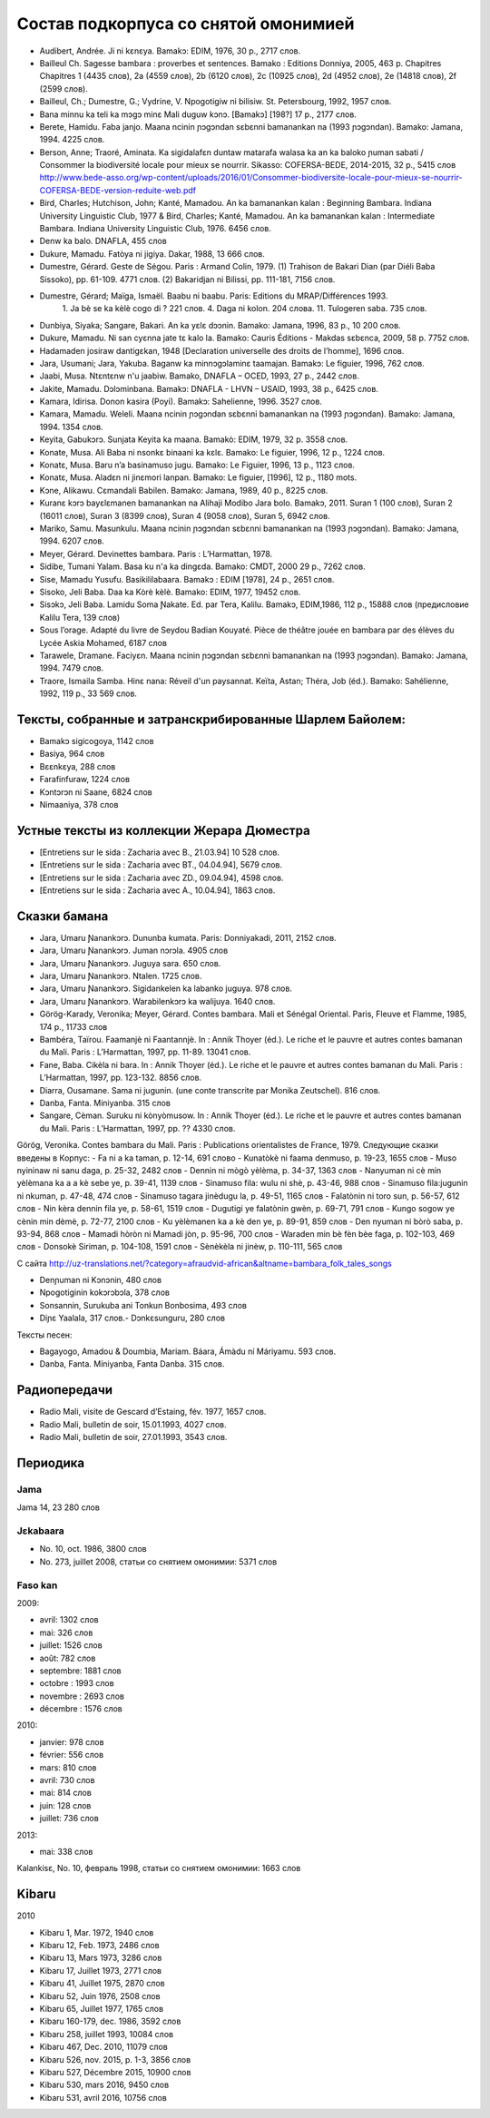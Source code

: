 ﻿Состав подкорпуса со снятой омонимией
~~~~~~~~~~~~~~~~~~~~~~~~~~~~~~~~~~~~~

- Audibert, Andrée. Ji ni kɛnɛya. Bamakɔ: EDIM, 1976, 30 p., 2717 слов.
- Bailleul Ch. Sagesse bambara : proverbes et sentences. Bamako : Editions Donniya, 2005, 463 p. Chapitres Chapitres 1 (4435 слов), 2a (4559 слов), 2b (6120 слов), 2c (10925 слов), 2d (4952 слов), 2e (14818 слов), 2f (2599 слов).
- Bailleul, Ch.; Dumestre, G.; Vydrine, V. Npogotigiw ni bilisiw. St. Petersbourg, 1992, 1957 слов.
- Bana minnu ka teli ka mɔgɔ minɛ Mali duguw kɔnɔ. [Bamakɔ] [198?] 17 p., 2177 слов.
- Berete, Hamidu. Faba janjo. Maana ncinin ɲɔgɔndan sɛbɛnni bamanankan na (1993 ɲɔgɔndan). Bamako: Jamana, 1994. 4225 слов.
- Berson, Anne; Traoré, Aminata. Ka sigidalafɛn duntaw matarafa walasa ka an ka baloko ɲuman sabati / Consommer la biodiversité locale pour mieux se nourrir. Sikasso: COFERSA-BEDE, 2014-2015, 32 p., 5415 слов http://www.bede-asso.org/wp-content/uploads/2016/01/Consommer-biodiversite-locale-pour-mieux-se-nourrir-COFERSA-BEDE-version-reduite-web.pdf
- Bird, Charles; Hutchison, John; Kanté, Mamadou. An ka bamanankan kalan : Beginning Bambara. Indiana University Linguistic Club, 1977 & Bird, Charles; Kanté, Mamadou. An ka bamanankan kalan : Intermediate Bambara. Indiana University Linguistic Club, 1976. 6456 слов.
- Denw ka balo. DNAFLA, 455 слов
- Dukure, Mamadu. Fatòya ni jigiya. Dakar, 1988, 13 666 слов.
- Dumestre, Gérard. Geste de Ségou. Paris : Armand Colin, 1979. (1) Trahison de Bakari Dian (par Diéli Baba Sissoko), pp. 61-109. 4771 слов. (2) Bakaridjan ni Bilissi, pp. 111-181, 7156 слов.
- Dumestre, Gérard; Maïga, Ismaël. Baabu ni baabu. Paris: Editions du MRAP/Différences 1993.
   1. Ja bè se ka kèlè cogo di ? 221 слов. 
   4. Daga ni kolon. 204 слова. 
   11. Tulogeren saba. 735 слов.
- Dunbiya, Siyaka; Sangare, Bakari. An ka yɛlɛ dɔɔnin. Bamako: Jamana, 1996, 83 p., 10 200 слов.
- Dukure, Mamadu. Ni san cyɛnna jate tɛ kalo la. Bamako: Cauris Éditions - Makdas sɛbɛnca, 2009, 58 p. 7752 слов.
- Hadamaden josiraw dantigɛkan, 1948 [Declaration universelle des droits de l’homme], 1696 слов.
- Jara, Usumani; Jara, Yakuba. Baganw ka minnɔgɔlaminɛ taamajan. Bamakɔ: Le figuier, 1996, 762 слов.
- Jaabi, Musa. Ntɛntɛnw n'u jaabiw. Bamako, DNAFLA – OCED, 1993, 27 p., 2442 слов.
- Jakite, Mamadu. Dɔlɔminbana. Bamakɔ: DNAFLA - LHVN – USAID, 1993, 38 p., 6425 слов.
- Kamara, Idirisa. Donon kasira (Poyi). Bamakɔ: Sahelienne, 1996. 3527 слов.
- Kamara, Mamadu. Weleli. Maana ncinin ɲɔgɔndan sɛbɛnni bamanankan na (1993 ɲɔgɔndan). Bamako: Jamana, 1994. 1354 слов.
- Keyita, Gabukɔrɔ. Sunjata Keyita ka maana. Bamakò: EDIM, 1979, 32 p. 3558 слов.
- Konate, Musa. Ali Baba ni nsonkɛ binaani ka kɛlɛ. Bamako: Le figuier, 1996, 12 p., 1224 слов.
- Konatɛ, Musa. Baru n’a basinamuso jugu. Bamako: Le Figuier, 1996, 13 p., 1123 слов.
- Konatɛ, Musa. Aladɛn ni jinɛmori lanpan. Bamako: Le figuier, [1996], 12 p., 1180 mots.
- Kɔne, Alikawu. Cɛmandali Babilen. Bamako: Jamana, 1989, 40 p., 8225 слов.
- Kuranɛ kɔrɔ bayɛlɛmanen bamanankan na Alihaji Modibo Jara bolo. Bamakɔ, 2011. Suran 1 (100 слов), Suran 2 (16011 слов), Suran 3 (8399 слов), Suran 4 (9058 слов), Suran 5, 6942 слов.
- Mariko, Samu. Masunkulu. Maana ncinin ɲɔgɔndan sɛbɛnni bamanankan na (1993 ɲɔgɔndan). Bamako: Jamana, 1994. 6207 слов.
- Meyer, Gérard. Devinettes bambara. Paris : L’Harmattan, 1978.
- Sidibe, Tumani Yalam. Basa ku n'a ka dingɛda. Bamako: CMDT, 2000 29 p., 7262 слов.
- Sise, Mamadu Yusufu. Basikililabaara. Bamakɔ : EDIM [1978], 24 p., 2651 слов.
- Sisoko, Jeli Baba. Daa ka Kòrè kèlè. Bamako: EDIM, 1977, 19452 слов.
- Sisɔkɔ, Jeli Baba. Lamidu Soma Ɲakate. Ed. par Tera, Kalilu. Bamakɔ, EDIM,1986, 112 p., 15888 слов (предисловие Kalilu Tera, 139 слов)
- Sous l’orage. Adapté du livre de Seydou Badian Kouyaté. Pièce de théâtre jouée en bambara par des élèves du Lycée Askia Mohamed, 6187 слов
- Tarawele, Dramane. Faciyɛn. Maana ncinin ɲɔgɔndan sɛbɛnni bamanankan na (1993 ɲɔgɔndan). Bamako: Jamana, 1994. 7479 слов.
- Traore, Ismaila Samba. Hinɛ nana: Réveil d'un paysannat. Keïta, Astan; Théra, Job (éd.). Bamako: Sahélienne, 1992, 119 p., 33 569 слов.

Тексты, собранные и затранскрибированные Шарлем Байолем:
--------------------------------------------------------

- Bamakɔ sigicogoya, 1142 слов
- Basiya, 964 слов
- Bɛɛnkɛya, 288 слов
- Farafinfuraw, 1224 слов
- Kɔntɔrɔn ni Saane, 6824 слов
- Nimaaniya, 378 слов

Устные тексты из коллекции Жерара Дюместра
------------------------------------------------

- [Entretiens sur le sida : Zacharia avec B., 21.03.94] 10 528 слов.
- [Entretiens sur le sida : Zacharia avec BT., 04.04.94], 5679 слов.
- [Entretiens sur le sida : Zacharia avec ZD., 09.04.94], 4598 слов.
- [Entretiens sur le sida : Zacharia avec A., 10.04.94], 1863 слов.

Сказки бамана 
-------------

- Jara, Umaru Ɲanankɔrɔ. Dununba kumata. Paris: Donniyakadi, 2011, 2152 слов.
- Jara, Umaru Ɲanankɔrɔ. Juman nɔrɔla. 4905 слов
- Jara, Umaru Ɲanankɔrɔ. Juguya sara. 650 слов.
- Jara, Umaru Ɲanankɔrɔ. Ntalen. 1725 слов.
- Jara, Umaru Ɲanankɔrɔ. Sigidankelen ka labanko juguya. 978 слов.
- Jara, Umaru Ɲanankɔrɔ. Warabilenkɔrɔ ka walijuya. 1640 слов.
- Görög-Karady, Veronika; Meyer, Gérard. Contes bambara. Mali et Sénégal Oriental. Paris, Fleuve et Flamme, 1985, 174 p., 11733 слов 
- Bambéra, Taïrou. Faamanjè ni Faantannjè. In : Annik Thoyer (éd.). Le riche et le pauvre et autres contes bamanan du Mali. Paris : L’Harmattan, 1997, pp. 11-89. 13041 слов.
- Fane, Baba. Cikèla ni bara. In : Annik Thoyer (éd.). Le riche et le pauvre et autres contes bamanan du Mali. Paris : L’Harmattan, 1997, pp. 123-132. 8856 слов.
- Diarra, Ousamane. Sama ni jugunin. (une conte transcrite par Monika Zeutschel). 816 слов.
- Danba, Fanta. Miniyanba. 315 слов
- Sangare, Cèman. Suruku ni kònyòmusow. In : Annik Thoyer (éd.). Le riche et le pauvre et autres contes bamanan du Mali. Paris : L’Harmattan, 1997, pp. ?? 4330 слов.

Görög, Veronika. Contes bambara du Mali. Paris : Publications orientalistes de France, 1979. Следующие сказки введены в Корпус:
- Fa ni a ka taman, p. 12-14, 691 слово
- Kunatòkè ni faama denmuso, p. 19-23, 1655 слов
- Muso nyininaw ni sanu daga, p. 25-32, 2482 слов
- Dennin ni mògò yèlèma, p. 34-37, 1363 слов
- Nanyuman ni cè min yèlèmana ka a a kè sebe ye, p. 39-41, 1139 слов
- Sinamuso fila: wulu ni shè, p. 43-46, 988 слов
- Sinamuso fila:jugunin ni nkuman, p. 47-48, 474 слов
- Sinamuso tagara jinèdugu la, p. 49-51, 1165 слов
- Falatònin ni toro sun, p. 56-57, 612 слов
- Nin kèra dennin fila ye, p. 58-61, 1519 слов
- Dugutigi ye falatònin gwèn, p. 69-71, 791 слов
- Kungo sogow ye cènin min dèmè, p. 72-77, 2100 слов
- Ku yèlèmanen ka a kè den ye, p. 89-91, 859 слов
- Den nyuman ni bòrò saba, p. 93-94, 868 слов
- Mamadi hòròn ni Mamadi jòn, p. 95-96, 700 слов
- Waraden min bè fèn bèe faga, p. 102-103, 469 слов
- Donsokè Siriman, p. 104-108, 1591 слов
- Sènèkèla ni jinèw, p. 110-111, 565 слов


С сайта http://uz-translations.net/?category=afraudvid-african&altname=bambara_folk_tales_songs

- Denɲuman ni Kɔnɔnin, 480 слов
- Npogotiginin kokɔrɔbɔla, 378 слов
- Sonsannin, Surukuba ani Tonkun Bonbosima, 493 слов
- Diɲɛ Yaalala, 317 слов.- Dɔnkɛsunguru, 280 слов

Тексты песен:

- Bagayogo, Amadou & Doumbia, Mariam. Báara, Ámàdu ní Máriyamu. 593 слов.
- Danba, Fanta. Míniyanba, Fanta Danba. 315 слов.


Радиопередачи
-------------

- Radio Mali, visite de Gescard d’Estaing, fév. 1977, 1657 слов.
- Radio Mali, bulletin de soir, 15.01.1993, 4027 слов.
- Radio Mali, bulletin de soir, 27.01.1993, 3543 слов.

Периодика
---------


Jama
....

Jama 14, 23 280 слов

Jɛkabaara
.........

- No. 10, oct. 1986, 3800 слов
- No. 273, juillet 2008, статьи со снятием омонимии: 5371 слов 

Faso kan
........

2009:

- avril: 1302 слов
- mai: 326 слов
- juillet: 1526 слов
- août: 782 слов
- septembre: 1881 слов
- octobre : 1993 слов
- novembre : 2693 слов
- décembre : 1576 слов

2010:

- janvier: 978 слов
- février: 556 слов
- mars: 810 слов
- avril: 730 слов
- mai: 814 слов
- juin: 128 слов
- juillet: 736 слов

2013:

- mai: 338 слов

Kalankisɛ, No. 10, февраль 1998, статьи со снятием омонимии: 1663 слов

Kibaru
------

2010

- Kibaru 1, Mar. 1972, 1940 слов
- Kibaru 12, Feb. 1973, 2486 слов
- Kibaru 13, Mars 1973, 3286 слов 
- Kibaru 17, Juillet 1973, 2771 слов
- Kibaru 41, Juillet 1975, 2870 слов
- Kibaru 52, Juin 1976, 2508 слов
- Kibaru 65, Juillet 1977, 1765 слов
- Kibaru 160-179, dec. 1986, 3592 слов
- Kibaru 258, juillet 1993, 10084 слов
- Kibaru 467, Dec. 2010, 11079 слов
- Kibaru 526, nov. 2015, p. 1-3, 3856 слов
- Kibaru 527, Décembre 2015, 10900 слов
- Kibaru 530, mars 2016, 9450 слов
- Kibaru 531, avril 2016, 10756 слов


